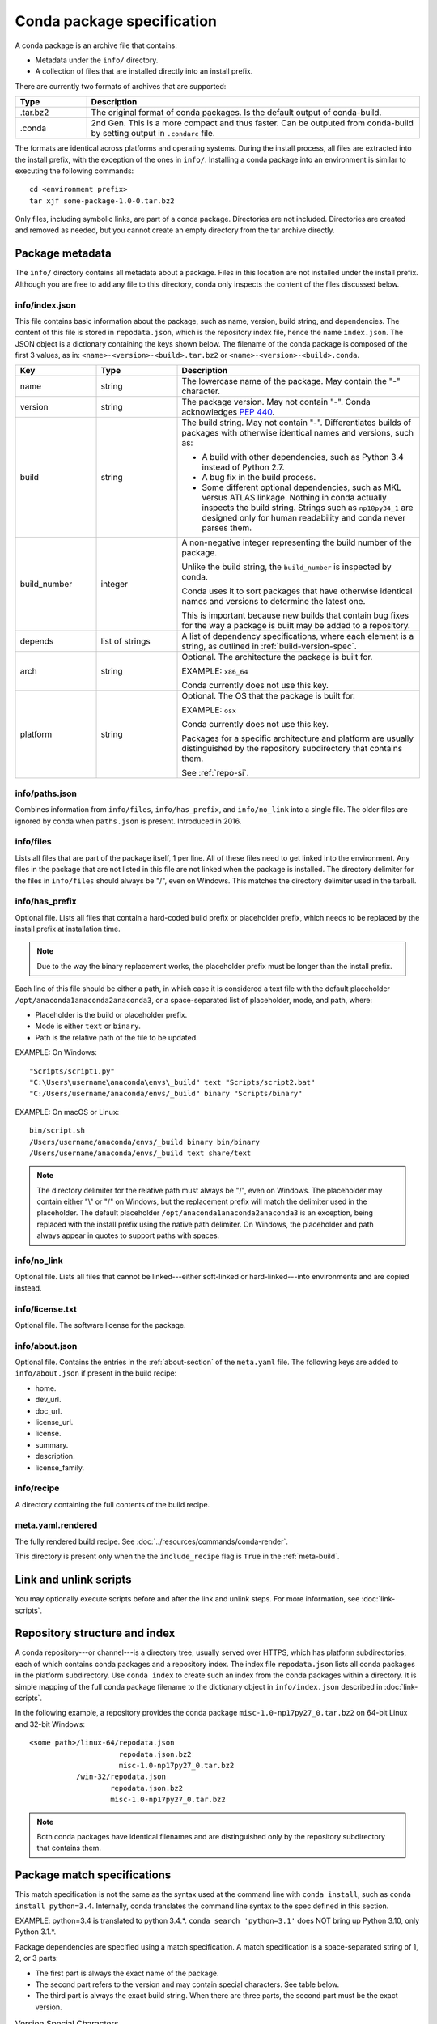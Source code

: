 ===========================
Conda package specification
===========================

A conda package is an archive file that contains:

* Metadata under the ``info/`` directory.
* A collection of files that are installed directly into an
  install prefix.

There are currently two formats of archives that are supported:

.. list-table::
   :widths: 15 70

   * - **Type**
     - **Description**

   * - .tar.bz2
     - The original format of conda packages.  Is the default output of conda-build.
   * - .conda
     - 2nd Gen.  This is a more compact and thus faster. Can be outputed from conda-build by setting output in ``.condarc`` file.

The formats are identical across platforms and operating systems.
During the install process, all files are extracted into the
install prefix, with the exception of the ones in ``info/``.
Installing a conda package into an environment is similar to
executing the following commands::

   cd <environment prefix>
   tar xjf some-package-1.0-0.tar.bz2

Only files, including symbolic links, are part of a conda
package. Directories are not included. Directories are created
and removed as needed, but you cannot create an empty directory
from the tar archive directly.


.. _package_metadata:

Package metadata
================

The ``info/`` directory contains all metadata about a package.
Files in this location are not installed under the install
prefix. Although you are free to add any file to this directory,
conda only inspects the content of the files discussed below.

info/index.json
---------------

This file contains basic information about the package, such as
name, version, build string, and dependencies. The content of this
file is stored in ``repodata.json``, which is the repository
index file, hence the name ``index.json``. The JSON object is a
dictionary containing the keys shown below. The filename of the
conda package is composed of the first 3 values, as in:
``<name>-<version>-<build>.tar.bz2`` or ``<name>-<version>-<build>.conda``.

.. list-table::
   :widths: 15 15 45

   * - **Key**
     - **Type**
     - **Description**

   * - name
     - string
     - The lowercase name of the package. May contain the "-"
       character.

   * - version
     - string
     - The package version. May not contain "-". Conda
       acknowledges `PEP 440 <https://www.python.org/dev/peps/pep-0440/>`_.

   * - build
     - string
     - The build string. May not contain "-". Differentiates
       builds of packages with otherwise identical names and
       versions, such as:

       * A build with other dependencies, such as Python 3.4
         instead of Python 2.7.
       * A bug fix in the build process.
       * Some different optional dependencies, such as MKL versus
         ATLAS linkage. Nothing in conda actually inspects the
         build string. Strings such as ``np18py34_1`` are
         designed only for human readability and conda never
         parses them.

   * - build_number
     - integer
     - A non-negative integer representing the build number of the package.

       Unlike the build string, the ``build_number`` is inspected by conda.

       Conda uses it to sort packages that have otherwise identical names and versions to determine the latest one.

       This is important because new builds that contain bug fixes for the way a package is built may be added to a repository.

   * - depends
     - list of strings
     - A list of dependency specifications, where each element
       is a string, as outlined in :ref:`build-version-spec`.

   * - arch
     - string
     - Optional. The architecture the package is built for.

       EXAMPLE: ``x86_64``

       Conda currently does not use this key.

   * - platform
     - string
     - Optional. The OS that the package is built for.

       EXAMPLE: ``osx``

       Conda currently does not use this key.

       Packages for a specific architecture and platform are usually distinguished by the repository subdirectory that contains
       them.

       See :ref:`repo-si`.

info/paths.json
---------------

Combines information from ``info/files``, ``info/has_prefix``, and
``info/no_link`` into a single file. The older files are ignored by
conda when ``paths.json`` is present. Introduced in 2016.

info/files
----------

Lists all files that are part of the package itself, 1 per line.
All of these files need to get linked into the environment. Any
files in the package that are not listed in this file are not
linked when the package is installed. The directory delimiter for
the files in ``info/files`` should always be "/", even on
Windows. This matches the directory delimiter used in the
tarball.

info/has_prefix
---------------

Optional file. Lists all files that contain a hard-coded build
prefix or placeholder prefix, which needs to be replaced by the
install prefix at installation time.

.. note::
   Due to the way the binary replacement works, the
   placeholder prefix must be longer than the install prefix.

Each line of this file should be either a path, in which case it
is considered a text file with the default placeholder
``/opt/anaconda1anaconda2anaconda3``, or a space-separated list
of placeholder, mode, and path, where:

* Placeholder is the build or placeholder prefix.
* Mode is either ``text`` or ``binary``.
* Path is the relative path of the file to be updated.

EXAMPLE: On Windows::

  "Scripts/script1.py"
  "C:\Users\username\anaconda\envs\_build" text "Scripts/script2.bat"
  "C:/Users/username/anaconda/envs/_build" binary "Scripts/binary"

EXAMPLE: On macOS or Linux::

  bin/script.sh
  /Users/username/anaconda/envs/_build binary bin/binary
  /Users/username/anaconda/envs/_build text share/text

.. note::
   The directory delimiter for the relative path must always
   be "/", even on Windows. The placeholder may contain either "\\"
   or "/" on Windows, but the replacement prefix will match the
   delimiter used in the placeholder. The default placeholder
   ``/opt/anaconda1anaconda2anaconda3`` is an exception, being
   replaced with the install prefix using the native path
   delimiter. On Windows, the placeholder and path always appear
   in quotes to support paths with spaces.

info/no_link
------------

Optional file. Lists all files that cannot be linked---either
soft-linked or hard-linked---into environments and are copied
instead.

info/license.txt
----------------

Optional file. The software license for the package.

info/about.json
---------------

Optional file. Contains the entries in the :ref:`about-section`
of the ``meta.yaml`` file. The following keys are
added to ``info/about.json`` if present in the build recipe:

* home.
* dev_url.
* doc_url.
* license_url.
* license.
* summary.
* description.
* license_family.

info/recipe
-----------

A directory containing the full contents of the build recipe.

meta.yaml.rendered
------------------

The fully rendered build recipe. See :doc:`../resources/commands/conda-render`.

This directory is present only when the the ``include_recipe`` flag
is ``True`` in the :ref:`meta-build`.


.. _link_unlink:

Link and unlink scripts
=======================

You may optionally execute scripts before and after the link
and unlink steps. For more information, see :doc:`link-scripts`.


.. _repo-si:

Repository structure and index
==============================

A conda repository---or channel---is a directory tree, usually
served over HTTPS, which has platform subdirectories, each of
which contains conda packages and a repository index. The index
file ``repodata.json`` lists all conda packages in the platform
subdirectory. Use ``conda index`` to create such an index from
the conda packages within a directory. It is simple mapping of
the full conda package filename to the dictionary object in
``info/index.json`` described in :doc:`link-scripts`.

In the following example, a repository provides the conda package
``misc-1.0-np17py27_0.tar.bz2`` on 64-bit Linux and 32-bit
Windows::

  <some path>/linux-64/repodata.json
                       repodata.json.bz2
                       misc-1.0-np17py27_0.tar.bz2
             /win-32/repodata.json
                     repodata.json.bz2
                     misc-1.0-np17py27_0.tar.bz2

.. note::
   Both conda packages have identical filenames and are
   distinguished only by the repository subdirectory that contains
   them.


.. _build-version-spec:

Package match specifications
============================

This match specification is not the same as the syntax used at
the command line with ``conda install``, such as
``conda install python=3.4``. Internally, conda translates the
command line syntax to the spec defined in this section.

EXAMPLE: python=3.4 is translated to python 3.4.*. ``conda search 'python=3.1'`` does NOT bring up Python 3.10, only Python 3.1.*.

Package dependencies are specified using a match specification.
A match specification is a space-separated string of 1, 2, or 3
parts:

* The first part is always the exact name of the package.

* The second part refers to the version and may contain special
  characters. See table below.

* The third part is always the exact build string. When there are
  three parts, the second part must be the exact version.

.. list-table:: Version Special Characters
   :widths: 10 40 40
   :header-rows: 1

   * - Symbol
     - Meaning
     - Example

   * - <, >, <=, >=
     - Relational operators on versions, which are compared using `PEP-440 <https://www.python.org/dev/peps/pep-0440/>`_.
     - ``<=1.0`` matches 0.9, 0.9.1, and 1.0, but not 1.0.1.

   * - ==, and !=
     - Exact equality and not equalities.
     - ``==0.5.1`` matches 0.5.1 and not anything else while ``!=0.5.1`` matches everything but.

   * - ~=
     - Compatibility Release
     - ``~=0.5.3`` is equivalent to ``>=0.5.3, <0.6.0a``

   * - \|
     - OR
     - ``1.0|1.2`` matches version 1.0 or 1.2.

   * - \*
     - Matches 0 or more characters in the version string. In terms of regular expressions, it is the same as ``r'.*'``.
     - ``1.0|1.4*`` matches 1.0, 1.4 and 1.4.1b2, but not 1.2.

   * - ,
     - AND
     - ``>=2,<3`` matches all packages in the 2 series. 2.0, 2.1, and 2.9 all match, but 3.0 and 1.0 do not.

.. hint::
   ``,`` has higher precedence than \|, so >=1,<2|>3 means greater than or equal to 1 AND less than 2 or greater than 3, which matches 1, 1.3 and 3.0, but not 2.2.

.. note::
   For package match specifications, pre-release versioning is also supported such that ``>1.0b4`` will match ``1.0b5`` and ``1.0rc1`` but not ``1.0b4`` or ``1.0a5``.

Conda parses the version by splitting it into parts separated
by \|. If the part begins with <, >, =, or !, it is parsed as a
relational operator. Otherwise, it is parsed as a version,
possibly containing the "*" operator.

Remember that the version specification cannot contain spaces,
as spaces are used to delimit the package, version, and build
string in the whole match specification. ``python >= 2.7`` is an
invalid match specification. However, ``"python >= 2.7"`` (with double or single quotes) is
matched as any version of a package named ``python>=2.7``.

Examples of Package Specs
-------------------------

The build string constraint "numpy=1.11.2=*nomkl*" matches the NumPy 1.11.2 packages without MKL, but not the normal MKL NumPy
1.11.2 packages.

The build string constraint "numpy=1.11.1|1.11.3=py36_0" matches NumPy 1.11.1 or 1.11.3 built for Python 3.6, but not any versions
of NumPy built for Python 3.5 or Python 2.7.

The following are all valid match specifications for
numpy-1.8.1-py27_0:

* numpy
* numpy 1.8*
* numpy 1.8.1
* numpy >=1.8
* numpy ==1.8.1
* numpy 1.8|1.8*
* numpy >=1.8,<2
* numpy >=1.8,<2|1.9
* numpy 1.8.1 py27_0
* numpy=1.8.1=py27_0

Command Line Match Spec Examples
--------------------------------

When using the command line, put double or single quotes around any package
version specification that contains the space character or any of
the following characters: <, >, \*, or \|.

.. list-table:: Examples
   :widths: 30 60
   :header-rows: 1

   * - Example
     - Meaning

   * - ``conda install numpy=1.11``
     - The fuzzy constraint numpy=1.11 matches 1.11, 1.11.0, 1.11.1, 1.11.2, 1.11.18, and so on.

   * - ``conda install numpy==1.11``
     - The exact constraint numpy==1.11 matches 1.11, 1.11.0, 1.11.0.0, and so on.

   * - ``conda install "numpy=1.11.1|1.11.3"``
     - The OR constraint "numpy=1.11.1|1.11.3" matches with 1.11.1 or 1.11.3.

   * - ``conda install "numpy>1.11"``
     - Any numpy version 1.12.0a or greater.

   * - ``conda install "numpy>=1.8,<2"``
     - The AND constraint "numpy>=1.8,<2" matches with 1.8 and 1.9 but not 2.0.
